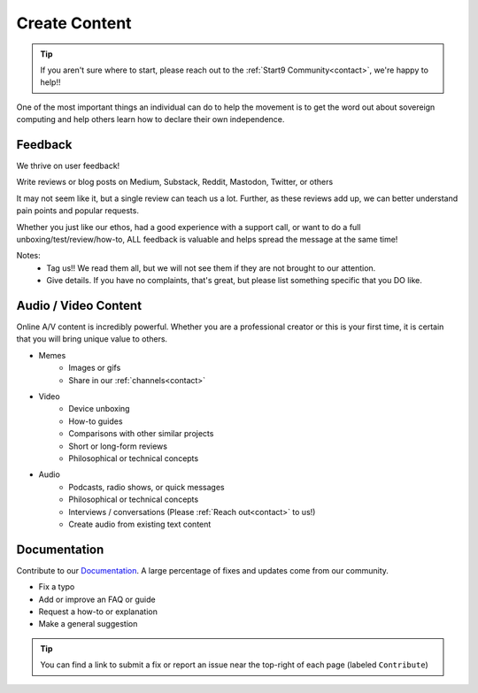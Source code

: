 .. _content:

==============
Create Content
==============

.. tip:: If you aren't sure where to start, please reach out to the :ref:`Start9 Community<contact>`, we're happy to help!!

One of the most important things an individual can do to help the movement is to get the word out about sovereign computing and help others learn how to declare their own independence.

Feedback
--------
We thrive on user feedback!

Write reviews or blog posts on Medium, Substack, Reddit, Mastodon, Twitter, or others

It may not seem like it, but a single review can teach us a lot.  Further, as these reviews add up, we can better understand pain points and popular requests.

Whether you just like our ethos, had a good experience with a support call, or want to do a full unboxing/test/review/how-to, ALL feedback is valuable and helps spread the message at the same time!

Notes:
    - Tag us!!  We read them all, but we will not see them if they are not brought to our attention.
    - Give details.  If you have no complaints, that's great, but please list something specific that you DO like.

Audio / Video Content
---------------------
Online A/V content is incredibly powerful.  Whether you are a professional creator or this is your first time, it is certain that you will bring unique value to others.

- Memes
   - Images or gifs
   - Share in our :ref:`channels<contact>`

- Video
   - Device unboxing
   - How-to guides
   - Comparisons with other similar projects
   - Short or long-form reviews
   - Philosophical or technical concepts

- Audio
   - Podcasts, radio shows, or quick messages
   - Philosophical or technical concepts
   - Interviews / conversations (Please :ref:`Reach out<contact>` to us!)
   - Create audio from existing text content

Documentation
-------------
Contribute to our `Documentation <https://github.com/Start9Labs/documentation>`_.  A large percentage of fixes and updates come from our community.

- Fix a typo
- Add or improve an FAQ or guide
- Request a how-to or explanation
- Make a general suggestion

.. tip:: You can find a link to submit a fix or report an issue near the top-right of each page (labeled ``Contribute``)